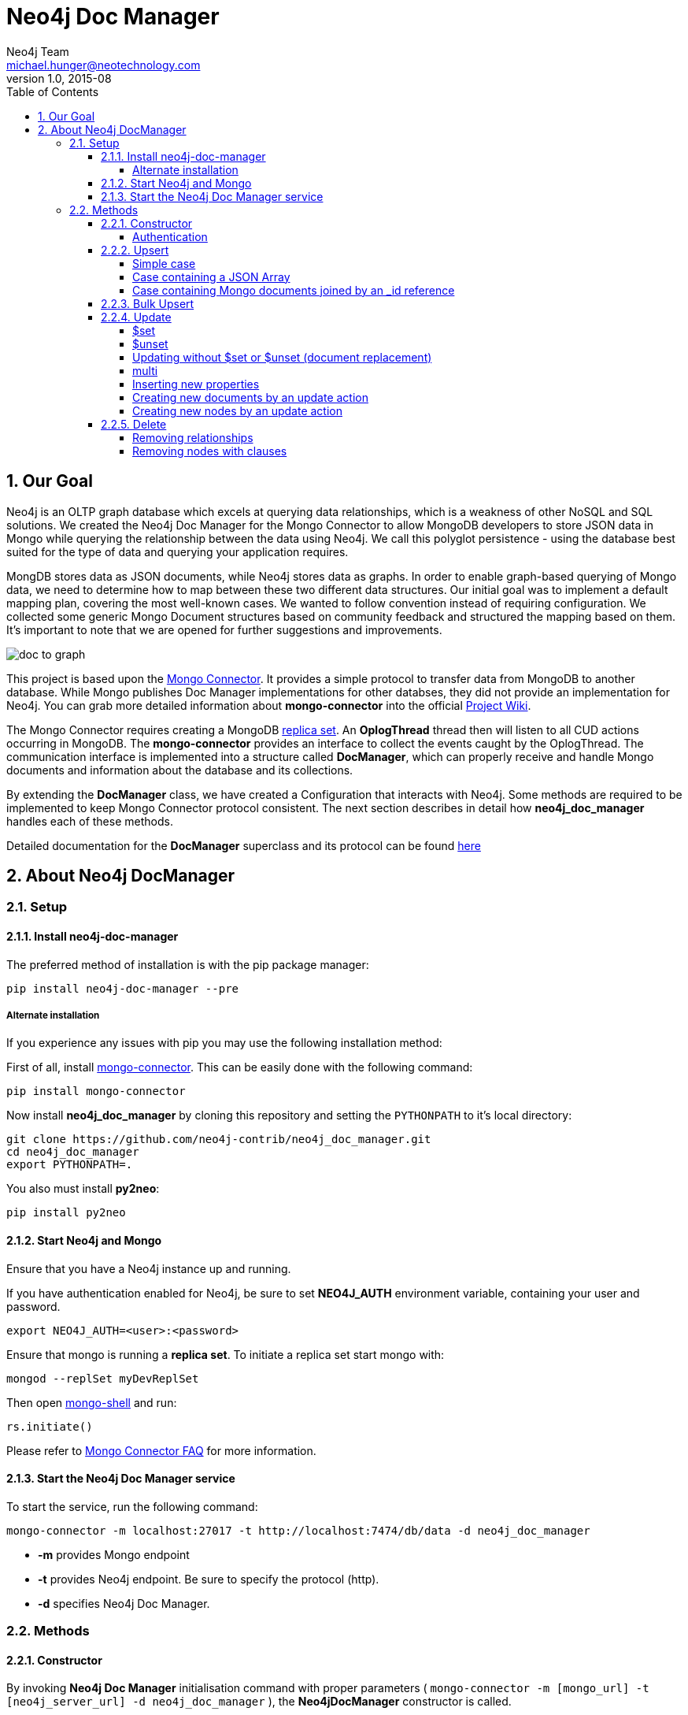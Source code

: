 = Neo4j Doc Manager
Neo4j Team <michael.hunger@neotechnology.com>
v1.0, 2015-08
:toc:
:toclevels: 6

:sectnums:

== Our Goal

Neo4j is an OLTP graph database which excels at querying data relationships, which is a weakness of other NoSQL and SQL solutions.  We created the Neo4j Doc Manager for the Mongo Connector to allow MongoDB developers to store JSON data in Mongo while querying the relationship between the data using Neo4j.  We call this polyglot persistence - using the database best suited for the type of data and querying your application requires.

MongDB stores data as JSON documents, while Neo4j stores data as graphs.  In order to enable graph-based querying of Mongo data, we need to determine how to map between these two different data structures.  Our initial goal was to implement a default mapping plan, covering the most well-known cases. We wanted to follow convention instead of requiring configuration. We collected some generic Mongo Document structures based on community feedback and structured the mapping based on them. It's important to note that we are opened for further suggestions and improvements.

image::resources/images/doc_to_graph.png[]

This project is based upon the link:https://github.com/10gen-labs/mongo-connector[Mongo Connector]. It provides a simple protocol to transfer data from MongoDB to another database. While Mongo publishes Doc Manager implementations for other databses, they did not provide an implementation for Neo4j.  You can grab more detailed information about **mongo-connector** into the official link:https://github.com/10gen-labs/mongo-connector/wiki[Project Wiki].

The Mongo Connector requires creating a MongoDB link:http://docs.mongodb.org/manual/tutorial/deploy-replica-set/[replica set]. An **OplogThread** thread then will listen to all CUD actions occurring in MongoDB. The **mongo-connector** provides an interface to collect the events caught by the OplogThread. The communication interface is implemented into a structure called **DocManager**, which can properly receive and handle Mongo documents and information about the database and its collections.

By extending the **DocManager** class, we have created a Configuration that interacts with Neo4j. Some methods are required to be implemented to keep Mongo Connector protocol consistent. The next section describes in detail how **neo4j_doc_manager** handles each of these methods.

Detailed documentation for the *DocManager* superclass and its protocol can be found link:https://github.com/10gen-labs/mongo-connector/wiki/Writing-Your-Own-DocManager[here]

== About Neo4j DocManager

=== Setup

==== Install neo4j-doc-manager

The preferred method of installation is with the pip package manager:

```
pip install neo4j-doc-manager --pre
```

===== Alternate installation

If you experience any issues with pip you may use the following installation method:

First of all, install link:https://github.com/10gen-labs/mongo-connector[mongo-connector]. This can be easily done with the following command:

```
pip install mongo-connector
```

Now install **neo4j_doc_manager** by cloning this repository and setting the `PYTHONPATH` to it's local directory:

```
git clone https://github.com/neo4j-contrib/neo4j_doc_manager.git
cd neo4j_doc_manager
export PYTHONPATH=.
```

You also must install **py2neo**:

```
pip install py2neo
```

==== Start Neo4j and Mongo

Ensure that you have a Neo4j instance up and running.

If you have authentication enabled for Neo4j, be sure to set **NEO4J_AUTH** environment variable, containing your user and password. 

```
export NEO4J_AUTH=<user>:<password>
```

Ensure that mongo is running a *replica set*. To initiate a replica set start mongo with:

```
mongod --replSet myDevReplSet
```

Then open link:http://docs.mongodb.org/master/tutorial/getting-started-with-the-mongo-shell[mongo-shell] and run:

```
rs.initiate()
```

Please refer to link:https://github.com/10gen-labs/mongo-connector/wiki/FAQ[Mongo Connector FAQ] for more information.


==== Start the Neo4j Doc Manager service

To start the service, run the following command:

```
mongo-connector -m localhost:27017 -t http://localhost:7474/db/data -d neo4j_doc_manager
```

* **-m** provides Mongo endpoint
* **-t** provides Neo4j endpoint. Be sure to specify the protocol (http).
* **-d** specifies Neo4j Doc Manager.


=== Methods

==== Constructor

By invoking **Neo4j Doc Manager** initialisation command with proper parameters ( `mongo-connector -m [mongo_url] -t [neo4j_server_url] -d neo4j_doc_manager` ), the **Neo4jDocManager** constructor is called.

Constructor receives the following arguments:
[source, python]
----
(self, url, auto_commit_interval=DEFAULT_COMMIT_INTERVAL,
                 unique_key='_id', chunk_size=DEFAULT_MAX_BULK, **kwargs)

----

**url** corresponds the address where a Neo4j server instance is running.

**unique_key** corresponds to the identifier refers to the unique key that is being used in Mongo. Default value is *_id* .

===== Authentication

If you have authentication enabled for Neo4j, be sure to set **NEO4J_AUTH** environment variable, containing your user and password. 

```
export NEO4J_AUTH=<user>:<password>
```

If authentication is not enabled on Neo4j, no action is required. To disable authentication on Neo4j, go to Neo4j install directory, and then edit __conf/neo4j-server.properties__ :

```
dbms.security.auth_enabled=false
```

==== Upsert

Upsert consists into the method that creates new nodes and relationships given a Mongo Document. The method signature is described as below:
[source, python]
----
upsert(self, doc, namespace, timestamp):
----

Basically we **translate every element of a collection into a new node**. Since the elements can be composite, we have adopted some patterns to properly convert each document into a group of nodes and relationships:

* Each new node will be receive *Document* Label
* Also the document type (the referred collection from the incoming document) will also be inserted as a node label
* Document id will be propagated to the node. That means node will have the same '_id' that Mongo Document has.
* If the document contains the elements below, they will recursively be transformed into new nodes as well
  ** a nested document
  ** an array of documents
* All the other types of data into the document will be translated into node properties.

In terms of relationships, every time we find composite documents, we will stablish a relationship between the root document and the nested document.

To clarify our scenario, let's imagine an empty MongoDB instance.
Let's also consider an empty instance of Neo4j.

===== Simple case

We then run the following statement into *mongo*, to insert a talk into a collection of talks:

[source]
----
db.talks.insert(  { "session": { "title": "12 Years of Spring: An Open Source Journey", "abstract": "Spring emerged as a core open source project in early 2003 and evolved to a broad portfolio of open source projects up until 2015." }, "topics":  ["keynote", "spring"], "room": "Auditorium", "timeslot": "Wed 29th, 09:30-10:30", "speaker": { "name": "Juergen Hoeller", "bio": "Juergen Hoeller is co-founder of the Spring Framework open source project.", "twitter": "https://twitter.com/springjuergen", "picture": "http://www.springio.net/wp-content/uploads/2014/11/juergen_hoeller-220x220.jpeg" } } );
----

This will insert the following document into Mongo:
[source, json]
----
{
  "session": {
    "title": "12 Years of Spring: An Open Source Journey",
    "abstract": "Spring emerged as a core open source project in early 2003 and evolved to a broad portfolio of open source projects up until 2015."
  },
  "topics":  ["keynote", "spring"], 
  "room": "Auditorium",
  "timeslot": "Wed 29th, 09:30-10:30",
  "speaker": {
    "name": "Juergen Hoeller",
    "bio": "Juergen Hoeller is co-founder of the Spring Framework open source project.",
    "twitter": "https://twitter.com/springjuergen",
    "picture": "http://www.springio.net/wp-content/uploads/2014/11/juergen_hoeller-220x220.jpeg"
  }
}
----

This will be reflected as follows into Neo4j:

image::resources/images/graph1.png[]

**Created nodes:** 

* _Document:talks_ - talks is the root node, coming from Mongo Document Collection, with an id that also comes from MongoDB. Non nested Documents are converted into regular properties, such as "room", "topics" and "timeslot" (a common String array).
* _Document:session_ - Nested Document. Inner key/values are converted into Node properties. Note that the id incoming from root *talks* collection is propagated to this Node. Also, note that this node is labelled as its direct document key, in this case, *session*.
* _Document:speaker_ - also nested Document.

**Created Relationships:**

* A relationship that connects *talks* and *session* nodes, called **talks_session**,
* A relationship that connects *talks* and *speaker* nodes, called **talks_speaker**.

The node chain is preserved. For example, imagine that you insert the following document in MongoDB:

[source]
----
db.talks.insert(  { "session": { "title": "12 Years of Spring: An Open Source Journey", "abstract": "Spring emerged as a core open source project in early 2003 and evolved to a broad portfolio of open source projects up until 2015.", "conference": { "city": "London" } }, "topics":  ["keynote", "spring"], "room": "Auditorium", "timeslot": "Wed 29th, 09:30-10:30", "speaker": { "name": "Juergen Hoeller", "bio": "Juergen Hoeller is co-founder of the Spring Framework open source project.", "twitter": "https://twitter.com/springjuergen", "picture": "http://www.springio.net/wp-content/uploads/2014/11/juergen_hoeller-220x220.jpeg" } } );
----


[source, json]
----
{
  "_id" : ObjectId("560dd583cf74773fae3fd001"),
  "session" : {
    "title" : "12 Years of Spring: An Open Source Journey",
    "abstract" : "Spring emerged as a core open source project in early 2003 and evolved to a broad portfolio of open source projects up until 2015.",
    "conference" : {
      "city" : "London"
    }
  },
  "topics" : [
    "keynote",
    "spring"
  ],
  "room" : "Auditorium",
  "timeslot" : "Wed 29th, 09:30-10:30",
  "speaker" : {
    "name" : "Juergen Hoeller",
    "bio" : "Juergen Hoeller is co-founder of the Spring Framework open source project.",
    "twitter" : "https://twitter.com/springjuergen",
    "picture" : "http://www.springio.net/wp-content/uploads/2014/11/juergen_hoeller-220x220.jpeg"
  }
}
----

In Neo4j, we will have:

**Created nodes:** 

* _Document:talks_ - talks is the root node, coming from Mongo Document Collection, with an id that also comes from MongoDB. Non nested Documents are converted into regular properties, such as "room", "topics" and "timeslot" (a common String array).
* _Document:session_ - Nested Document. Inner key/values are converted into Node properties. Note that the id incoming from root *talks* collection is propagated to this Node. Also, note that this node is labelled as its direct document key, in this case, *session*.
* _Document:speaker_ - also nested Document.
* _Document:conference_ - a Node that is nested to _session_.

**Created Relationships:**

* A relationship that connects *talks* and *session* nodes, called **talks_session**,
* A relationship that connects *talks* and *speaker* nodes, called **talks_speaker**.
* A relationship that connects *session* and *conference* nodes, called **session_conference**.

===== Case containing a JSON Array

Now let's insert the following data. Note the nested JSON array represented by **tracks**:
[source]
----
db.talks.insert(  { "session": { "title": "12 Years of Spring: An Open Source Journey", "abstract": "Spring emerged as a core open source project in early 2003 and evolved to a broad portfolio of open source projects up until 2015." }, "topics":  ["keynote", "spring"], "tracks": [{ "main":"Java" }, { "second":"Languages" }], "room": "Auditorium", "timeslot": "Wed 29th, 09:30-10:30", "speaker": { "name": "Juergen Hoeller", "bio": "Juergen Hoeller is co-founder of the Spring Framework open source project.", "twitter": "https://twitter.com/springjuergen", "picture": "http://www.springio.net/wp-content/uploads/2014/11/juergen_hoeller-220x220.jpeg" } } );
----

[source, javascript]
----
{
  "session": {
    "title": "12 Years of Spring: An Open Source Journey",
    "abstract": "Spring emerged as a core open source project in early 2003 and evolved to a broad portfolio of open source projects up until 2015."
  },
  "topics":  ["keynote", "spring"], 
  "tracks": [{ "main":"Java" }, { "second":"Languages" }],
  "room": "Auditorium",
  "timeslot": "Wed 29th, 09:30-10:30",
  "speaker": {
    "name": "Juergen Hoeller",
    "bio": "Juergen Hoeller is co-founder of the Spring Framework open source project.",
    "twitter": "https://twitter.com/springjuergen",
    "picture": "http://www.springio.net/wp-content/uploads/2014/11/juergen_hoeller-220x220.jpeg"
  }
}
----

The above document will be translated into Neo4j as follows:

**Created nodes:**

* _Document:talks_ - talks is the root node, coming from Mongo Document Collection, with an id that also comes from MongoDB. Non nested Documents are converted into regular properties, such as "room", "topics" and "timeslot" (a common String array).

* _Document:tracks0_ - A node that represents the first JSON of **tracks** array [at index 0]. It contains the propagated **talks** id, plus the properties of the nested document.
* _Document:tracks1_ - A node that represents the second JSON of **tracks** array [at index 1]. It contains the propagated **talks** id, plus the properties of the nested document.

* _Document:session_ - Nested Document. Inner key/values are converted into Node properties. Note that the id incoming from root *talks* collection is propagated to this Node. Also, note that this node is labelled as its direct document key, in this case, *session*.
* _Document:speaker_ - also nested Document.

**Created Relationships:**

* A relationship that connects *talks* and *session* nodes, called **talks_session**,
* A relationship that connects *talks* and *speaker* nodes, called **talks_speaker**.
* A relationship that connects *talks* and the first element of *tracks* array (_tracks0_), called *talks_tracks0*
* A relationship that connects *talks* and the second element of *tracks* array (_tracks1_), called *talks_tracks1*

===== Case containing Mongo documents joined by an _id reference

Let's imagine now an explicit *_id* reference between two documents, such as:

[source]
----
db.places.insert({"_id": "32434ab234324", "name": "The cool place", "url": "cool.example.net" })
----

[source, javascript]
----
{ 
  "_id": "32434ab234324", 
  "name": "The cool place", 
  "url": "cool.example.net" 
}
----

[source]
----
db.people.insert({ "name": "Michael", "places_id": "32434ab234324", "url": "neo4j.com/Michael" })
----

[source, javascript]
----
{
  "name": "Michael", 
  "places_id": "32434ab234324", 
  "url": "neo4j.com/Michael" 
}
----

Note that two documents were inserted, and *people* references *place* explicitly by *id*. __Neo4j Doc Manager__ will map every field that ends with ** \_id ** into an explicit relationship. First, we run a *MERGE* to see if the respective node exists. In the above example, we insert a _place_, and then a _people_. When inserting the _people_ type, the connector will identify an explicit _id_ relationship, through __places\_id__ , and will try to find the respective node. If it does exist (and it should), a relationship between the two nodes will be created.

**Created nodes:**

* _Document:places_ - Simple root node, with the properties _name_ and _url_ and an *_id*.
* _Document:people_ - Another node, that comes from an different _upsert_ method call. It creates another simple node, with the properties _name_ and _url_.

**Created Relationships:**

* A relationship that connects *people* and *places* nodes is created due to the property *places_id* on _people_ node. It is called **people_places**.

==== Bulk Upsert

If you already have data inserted on your MongoDB, the first time you run _Neo4j DocManager_ the **bulk_upsert** method will be called. It acts as a normal **upsert**, described in previous section, but all the database actions will be batched in a single transaction.

This will avoid a massive commit into Neo4j if the current Mongo database already has several documents. This will also avoid inconsistencies on an initial import.

Keep in mind that batch_upsert tends to have more performance if you are import a huge amount of data. The key to have this method called is the absence of a file called __oplog.timestamp__. If this file is not present, the document import will happen via __bulk_upsert__.

This can be useful if you call a __mongoimport__ commmand that will bring up a huge amount of data. For this scenario, you could manually remove the __oplog.timestamp__, which is automatically created the first time you call **mongo-connector** command. This file usually lives on the root of your **neo4j-doc-manager** Python Package project. 

Of course you do not have to remove the file. **bulk_upsert** is nor mandatory, but it can help you to achieve a better performance on situations where you have many documents to bring to Neo4j.

__bulk_upsert__ has a maximum chunk size of 1000 transactions. That means any transaction block on Neo4j will have more than 1000 nested statements.

==== Update

Update consists into the method that will update information into a document, by modifying an existing property or adding a new one; to a single document or multiple ones. The behaviour varies according to the instruction passed to Mongo.

===== $set

*$set* clause updates a single document. For example, imagine we have inserted the _talks_ previously described into _Upsert_ section, and now we want to update the *room*, which is *Auditorium*, to *Auditorium2*. We have to run the following instruction:

[source]
----
db.talks.update({ "room": "Auditorium"}, { $set: { "room": "Auditorium2"} })
----

This instruction will get the first document in Mongo that matches with the specified criteria and generate an update method call into _Neo4j Doc Manager_. Considering we have a document previously inserted into Mongo by the Upsert example, we will have a single update.

**Updated Nodes**

* The node with _room: "Auditorium"_ now will have the property _room_ with the value of _"Auditorium2"_.

Let's assume now another talk was added to Mongo:

[source]
----
db.talks.insert(  { "session": { "title": "First steps with React", "abstract": "A little about React and how helpful it can be to your projects." }, "topics":  ["keynote", "javascript"], "room": "Auditorium2", "timeslot": "Wed 29th, 10:30-11:30", "speaker": { "name": "Peter Hunt", "bio": "Senior Developer.", "twitter": "https://twitter.com/react_developer", "picture": "http://www.reactiospeakers.org/wp-content/uploads/2015/09/peter-220x220.jpeg" } } );
----

Note that both talks should be held at _Auditorium2_. If we run the following command:

[source]
----
db.talks.update({ "room": "Auditorium2"}, { $set: { "room": "Auditorium"} })
----

*Only the first document found by Mongo will be updated*. If we want to change all documents, we must use _multi_ parameter, described in the following section.

Many properties can be changed with a single _update_ clause. For example, if we run

[source]
----
db.talks.update({ "room": "Auditorium2"}, { $set: { "room": "Auditorium", "timeslot": "Wed 29th, 10:00-11:30" } })
----

We will have both properties, _room_ and _timeslot_, updated into the graph.

===== $unset

*$unset* clause updates a single document by removing a property on a document. For example, imagine we have inserted the _talks_ previously described into _Upsert_ section, and now we want to remove the __timeslot__ property for the talk that has its __room__ as **Auditorium**. We have to run the following instruction:

[source]
----
db.talks.update({ room: "Auditorium" }, { $unset: { timeslot:""  } });
----

This instruction will get the first document in Mongo that matches with the specified criteria and generate an update method call into _Neo4j Doc Manager_. Considering we have a document previously inserted into Mongo by the Upsert example, we will have a single update.

**Updated Nodes by removing a property**

* The node with _room: "Auditorium"_ now will have the property _timeslot_ removed from it.

Let's assume now another talk was added to Mongo:

[source]
----
db.talks.insert(  { "session": { "title": "First steps with React", "abstract": "A little about React and how helpful it can be to your projects." }, "topics":  ["keynote", "javascript"], "room": "Auditorium", "timeslot": "Wed 29th, 10:30-11:30", "speaker": { "name": "Peter Hunt", "bio": "Senior Developer.", "twitter": "https://twitter.com/react_developer", "picture": "http://www.reactiospeakers.org/wp-content/uploads/2015/09/peter-220x220.jpeg" } } );
----

Note that both talks should be held at _Auditorium_. If we run the following command:

[source]
----
db.talks.update({ room: "Auditorium" }, { $unset: { timeslot:""  } });
----

*Only the first document found by Mongo will be updated and have __timeslot__ property removed*. If we want to change all documents, we must use _multi_ parameter, described in the following section.

Many properties can be changed with a single _update_ clause. For example, if we run

[source]
----
db.talks.update({ "room": "Auditorium"}, { $unset: { "room": "", "timeslot": "" } })
----

We will have both properties, _room_ and _timeslot_, updated into the graph.

__$unset__ can also remove connected nodes and relationships. Assuming our default __talks__ example, if we run:

[source]
----
db.talks.update({ room: "Auditorium" }, { $unset: { session:""  } });
----

In Neo4j it will cause a removal of the node with the label __session__ for the room with the property __Auditorium__ and also the removal os the relationship connecting __talks__ and __session__.

===== Updating without $set or $unset (document replacement)

It is also possible to update a document by specifying the entire change desired on it. For example, imagine we have inserted the _talks_ previously described into _Upsert_ section, and now we want to update the document to select the one whose __room__ will be __Auditorium__ and clear all the root data and have only a property called __level__, which value will be __intermediate__. We have to run the following instruction:

[source]
----
db.talks.update({ room: "Auditorium" }, { level: "Intermediate"  } );
----

This instruction will get the first document in Mongo that matches with the specified criteria and generate an update method call into _Neo4j Doc Manager_. Considering we have a document previously inserted into Mongo by the Upsert example, we will have a single update.

**Updated Nodes**

* The node with _room: "Auditorium"_ now will have all it's properties removed and only __level__ property will be created and will remain. So we will have d:Documents:talks with its **_id** and a **level**.

**Updated Relationships**

* By running the previous statement, all the connected nodes and relationships will be removed. We will end up with a single node, without any relationship.

Attention: Calling an update clause without __$set__ or __$unset__ will lead to property overriding, not concatenating with the existing ones.

It is also possible to run an update clause that contains a nested document as an argument:

[source]
----
db.talks.update({ room: "Auditorium" },  { conference: { name: "GraphConnect", city: "London" }   });
----

This instruction will remove all the properties from the __talks__ node (but it will still being the root node). A new node, with the label __conference__, will be created. Also, a relationship between __talks__ and __conference__ will be made:

**Updated Nodes**

* The node with _room: "Auditorium"_ now will have all it's properties removed. So we will have d:Documents:talks with its **_id** only, with any remaining property. All the connected nodes (__session__ and __speaker__) and its properties will be removed.
* A new node, **Document::conference**, will be created, with the properties __name__ and __city__.

**Updated Relationships**

* By running the previous statement, all the connected nodes and relationships will be removed from the original __talks__ node. A new relationship between __talks__ and __conference__ will be made.

We can also run a composite update clause where we create a new node and also update the root node:

[source]
----
db.talks.update({ room: "Auditorium" },  { conference: { name: "GraphConnect", city: "London" }, level: "intermediate"   });
----

This instruction will remove all the properties from the __talks__ node (but it will still being the root node). It will also create a **level** property on __talks__, with **intermediate** value. A new node, with the label __conference__, will be created. Also, a relationship between __talks__ and __conference__ will be made:

**Updated Nodes**

* The node with _room: "Auditorium"_ now will have all it's properties removed. So we will have d:Documents:talks with its **_id** and a new property, **level**. All the connected nodes (__session__ and __speaker__) and its properties will be removed.
* A new node, **Document::conference**, will be created, with the properties __name__ and __city__.

**Updated Relationships**

* By running the previous statement, all the connected nodes and relationships will be removed from the original __talks__ node. A new relationship between __talks__ and __conference__ will be made.

===== multi

We can update all the documents that match to a following criteria. Following the example above, to update all document _rooms_ to _Auditorium_, we should run:

[source]
----
db.talks.update({ "room": "Auditorium"}, { $set: { "room": "Auditorium2"} }, { multi: true } )
----

_multi: true_ will update all documents that match the specified clauses. This behaviour will also be reflected into Neo4j - all Nodes will be updated. So, if before the clause we had:

**Nodes**

* Two nodes with *room* setted to *Auditorium2*

After running the update clause with _multi_ parameter, we end up with:

**Updated Nodes**

* The two nodes now have _room_ setted for _Auditorium_.

===== Inserting new properties

Update clauses also can be used for inserting new properties into documents. This will impact into a new property for a node. Let's assume the _talks_ previously inserted. Let's set a _level_ property for all the talks that will happen into _Auditorium_ room, pointing that they require an _intermediate_ level. Before running the update clause, we have the following into Neo4j graph:

* Two nodes labelled as *Document:talks* without a _level_ property.

[source]
----
db.talks.update({ "room": "Auditorium"}, { $set: { "level": "intermediate"} }, { multi: true })
----

After running the update clause, we have:

* The same two nodes labelled as *Document:talks*, now with a _level_ property, containing _"intermediate"_ as its value.



===== Creating new documents by an update action

If the update clause does not match any document, by default a new document is not created. However, if you pass the parameter _{upsert: true}_, a new document is created. For example, assume we run the following clause:


[source]
----
db.talks.update({ "room": "Auditorium4"}, { $set: { "session": { "title": "Introduction to Neo4j", "abstract": "First steps with Neo4j, basic configuration and data modelling." }, "topics":  ["keynote", "databases"], "room": "Auditorium4", "timeslot": "Wed 29th, 13:30-14:30", "speaker": { "name": "Michael Hunger", "bio": "Senior Developer.", "twitter": "https://twitter.com/neo4j" } } })
----

At the moment we do not have any document that matches with _room_ _Auditorium4_. If we do not specify anything, nothing is done to Mongo or Neo4j. However, if we specify the _upsert_ as a _true_ parameter,

[source]
----
db.talks.update({ "room": "Auditorium4"}, { $set: { "session": { "title": "Introduction to Neo4j", "abstract": "First steps with Neo4j, basic configuration and data modelling." }, "topics":  ["keynote", "databases"], "room": "Auditorium4", "timeslot": "Wed 29th, 13:30-14:30", "speaker": { "name": "Michael Hunger", "bio": "Senior Developer.", "twitter": "https://twitter.com/neo4j" } } }, {upsert: true})
----

A new document will be inserted into Mongo and a new group of nodes and relationships will be inserted into Neo4j. SO, after running the above query, we will have:

**Update nodes**

* None

**Inserted nodes**

* _Document:talks_ - a new node is created, with _room_ setted for _Auditorium4_ and timeslot as _Wed 29th, 13:30-14:30_.
* _Document:session_ - Node created from Nested Document.
* _Document:speaker_ - also nested Document.

===== Creating new nodes by an update action

We can also invoke an update action that contains a nested Document. For example, imagine that we have the following document in Mongo, that we have been using in the past examples:

[source, javascript]
----
{
  "session": {
    "title": "12 Years of Spring: An Open Source Journey",
    "abstract": "Spring emerged as a core open source project in early 2003 and evolved to a broad portfolio of open source projects up until 2015."
  },
  "topics":  ["keynote", "spring"], 
  "tracks": [{ "main":"Java" }, { "second":"Languages" }],
  "room": "Auditorium",
  "timeslot": "Wed 29th, 09:30-10:30",
  "speaker": {
    "name": "Juergen Hoeller",
    "bio": "Juergen Hoeller is co-founder of the Spring Framework open source project.",
    "twitter": "https://twitter.com/springjuergen",
    "picture": "http://www.springio.net/wp-content/uploads/2014/11/juergen_hoeller-220x220.jpeg"
  }
}
----

And then we run the following instruction:

[source]
----
db.talks.update({ room: "Auditorium" }, { $set: { conference: { name: "GraphConnect", city: "London" }  } });
----

At Neo4j, we have:

**Nodes:** 

* _Document:talks_ - talks is the root node, coming from Mongo Document Collection, with an id that also comes from MongoDB. Non nested Documents are converted into regular properties, such as "room", "topics" and "timeslot" (a common String array).
* _Document:session_ - Nested Document. Inner key/values are converted into Node properties. Note that the id incoming from root *talks* collection is propagated to this Node. Also, note that this node is labelled as its direct document key, in this case, *session*.
* _Document:speaker_ - also nested Document.

**Relationships:**

* A relationship that connects *talks* and *session* nodes, called **talks_session**,
* A relationship that connects *talks* and *speaker* nodes, called **talks_speaker**.


This will cause the following update in Mongo:

[source, javascript]
----
{
  "session" : {
    "title" : "12 Years of Spring: An Open Source Journey",
    "abstract" : "Spring emerged as a core open source project in early 2003 and evolved to a broad portfolio of open source projects up until 2015."
  },
  "topics" : [
    "keynote",
    "spring"
  ],
  "room" : "Auditorium",
  "timeslot" : "Wed 29th, 09:30-10:30",
  "speaker" : {
    "name" : "Juergen Hoeller",
    "bio" : "Juergen Hoeller is co-founder of the Spring Framework open source project.",
    "twitter" : "https://twitter.com/springjuergen",
    "picture" : "http://www.springio.net/wp-content/uploads/2014/11/juergen_hoeller-220x220.jpeg"
  },
  "conference" : {
    "name" : "GraphConnect",
    "city" : "London"
  }
}
----

Note that the nested document __conference__ has been inserted. This will be translated as a new node and a new relationship into Neo4j:

**Created by update action Nodes:** 

* _Document:conference_ - Simple node with the properties __name__ and __city__.

**Created by update action Relationchips:** 

* A relationship that connects *talks* and *conference* nodes, called **talks_conference**

==== Delete

It is possible to remove documents from MongoDB my calling ```db.[your_collection].remove()``` method. If you want to remove all the documents from **talks** collection, for example, you should call

```
db.talks.remove({})
```
So let's imagine that we had **two** nodes on talks, previously inserted. Each node has relationships and connected nodes:

* _Document:talks_ - talks is the root node, coming from Mongo Document Collection, with an id that also comes from MongoDB. Non nested Documents are converted into regular properties, such as "room", "topics" and "timeslot" (a common String array).
* _Document:session_ - Nested Document. Inner key/values are converted into Node properties. Note that the id incoming from root *talks* collection is propagated to this Node. Also, note that this node is labelled as its direct document key, in this case, *session*.
* _Document:speaker_ - also nested Document.
* A relationship that connects *talks* and *session* nodes, called **talks_session**,
* A relationship that connects *talks* and *speaker* nodes, called **talks_speaker**.


 By calling ```db.talks.remove({})```, we will remove all **talks** and their relationships and connected nodes. We end up with the removal of all elements listed above.

===== Removing relationships

When a node will be removed, the nodes created from nested documents will also be removed. Also, all the relationships between these nodes will be deleted, to avoid orphans.

===== Removing nodes with clauses

It is also possible to specify a document parameter that refers to the document that we want to remove. For example, we can run:

```
db.talks.remove( { room : "Auditorium" }, 1 )
```

This will remove a single document with **room** marked as **Auditorium**.

The translation will be held the same way for Neo4j - The corresponding **Document::talks** node will be removed with all his nested information.

